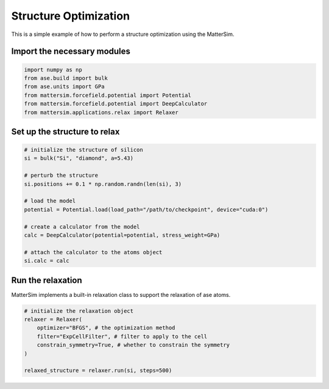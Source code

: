 Structure Optimization
======================

This is a simple example of how to perform a structure optimization using the MatterSim.

Import the necessary modules
----------------------------

.. code-block:: python

    import numpy as np
    from ase.build import bulk
    from ase.units import GPa
    from mattersim.forcefield.potential import Potential
    from mattersim.forcefield.potential import DeepCalculator
    from mattersim.applications.relax import Relaxer

Set up the structure to relax
-----------------------------

.. code-block:: python

    # initialize the structure of silicon
    si = bulk("Si", "diamond", a=5.43)

    # perturb the structure
    si.positions += 0.1 * np.random.randn(len(si), 3)

    # load the model
    potential = Potential.load(load_path="/path/to/checkpoint", device="cuda:0")

    # create a calculator from the model
    calc = DeepCalculator(potential=potential, stress_weight=GPa)

    # attach the calculator to the atoms object
    si.calc = calc

Run the relaxation
--------------------

MatterSim implements a built-in relaxation class to support the relaxation of ase atoms.

.. code-block:: python

    # initialize the relaxation object
    relaxer = Relaxer(
        optimizer="BFGS", # the optimization method
        filter="ExpCellFilter", # filter to apply to the cell
        constrain_symmetry=True, # whether to constrain the symmetry
    )

    relaxed_structure = relaxer.run(si, steps=500)

